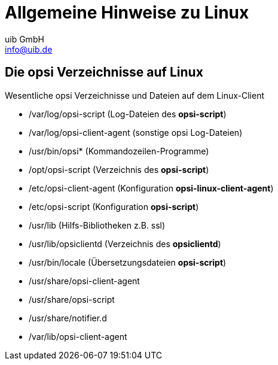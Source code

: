 ////
; Copyright (c) uib GmbH (www.uib.de)
; This documentation is owned by uib
; and published under the german creative commons by-sa license
; see:
; https://creativecommons.org/licenses/by-sa/3.0/de/
; https://creativecommons.org/licenses/by-sa/3.0/de/legalcode
; english:
; https://creativecommons.org/licenses/by-sa/3.0/
; https://creativecommons.org/licenses/by-sa/3.0/legalcode
;
; credits: https://www.opsi.org/credits/
////

:Author:    uib GmbH
:Email:     info@uib.de
:Revision:  4.3
:doctype: book


[[opsi-linclient-hints]]
= Allgemeine Hinweise zu Linux

// cspell: ignore notifier

[[opsi-linclient-hints-opsi-files-dirs]]
== Die opsi Verzeichnisse auf Linux

Wesentliche opsi Verzeichnisse und Dateien auf dem Linux-Client

* /var/log/opsi-script (Log-Dateien des *opsi-script*)

* /var/log/opsi-client-agent (sonstige opsi Log-Dateien)

* /usr/bin/opsi* (Kommandozeilen-Programme)

* /opt/opsi-script (Verzeichnis des *opsi-script*)

* /etc/opsi-client-agent (Konfiguration *opsi-linux-client-agent*)

* /etc/opsi-script (Konfiguration *opsi-script*)

* /usr/lib (Hilfs-Bibliotheken z.B. ssl)

* /usr/lib/opsiclientd (Verzeichnis des *opsiclientd*)

* /usr/bin/locale (Übersetzungsdateien *opsi-script*)

* /usr/share/opsi-client-agent

* /usr/share/opsi-script

* /usr/share/notifier.d

* /var/lib/opsi-client-agent